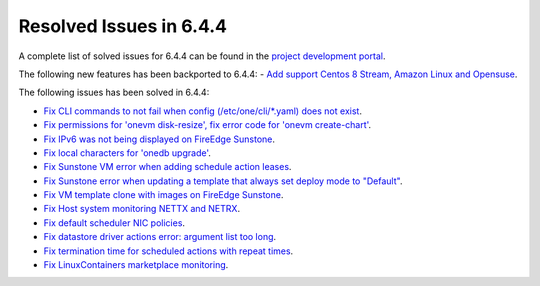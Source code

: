 .. _resolved_issues_644:

Resolved Issues in 6.4.4
--------------------------------------------------------------------------------


A complete list of solved issues for 6.4.4 can be found in the `project development portal <https://github.com/OpenNebula/one/milestone/65?closed=1>`__.

The following new features has been backported to 6.4.4:
- `Add support Centos 8 Stream, Amazon Linux and Opensuse <https://github.com/OpenNebula/one/issues/3178>`__.

The following issues has been solved in 6.4.4:

- `Fix CLI commands to not fail when config (/etc/one/cli/*.yaml) does not exist <https://github.com/OpenNebula/one/issues/5913>`__.
- `Fix permissions for 'onevm disk-resize', fix error code for 'onevm create-chart' <https://github.com/OpenNebula/one/issues/6068>`__.
- `Fix IPv6 was not being displayed on FireEdge Sunstone <https://github.com/OpenNebula/one/issues/6106>`__.
- `Fix local characters for 'onedb upgrade' <https://github.com/OpenNebula/one/issues/6113>`__.
- `Fix Sunstone VM error when adding schedule action leases <https://github.com/OpenNebula/one/issues/6144>`__.
- `Fix Sunstone error when updating a template that always set deploy mode to "Default" <https://github.com/OpenNebula/one/issues/6015>`__.
- `Fix VM template clone with images on FireEdge Sunstone <https://github.com/OpenNebula/one/issues/6137>`__.
- `Fix Host system monitoring NETTX and NETRX <https://github.com/OpenNebula/one/issues/6114>`__.
- `Fix default scheduler NIC policies <https://github.com/OpenNebula/one/issues/6149>`__.
- `Fix datastore driver actions error: argument list too long <https://github.com/OpenNebula/one/issues/6162>`__.
- `Fix termination time for scheduled actions with repeat times <https://github.com/OpenNebula/one/issues/6181>`__.
- `Fix LinuxContainers marketplace monitoring <https://github.com/OpenNebula/one/issues/6184>`__.
